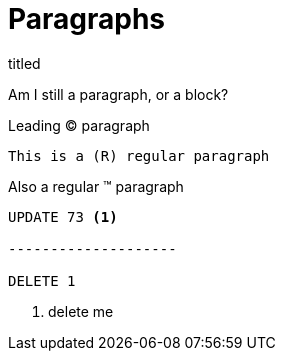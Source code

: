 = Paragraphs

.titled
[.titled]
Am I still a paragraph, or a block?

[.lead]
Leading (C) paragraph

[source.lead.text-center#shoo, ruby, ]
This is a (R) regular paragraph

[.normal]
Also a regular (TM) paragraph

[literal]
----
UPDATE 73 <1>

--------------------

DELETE 1
----
<1> delete me
